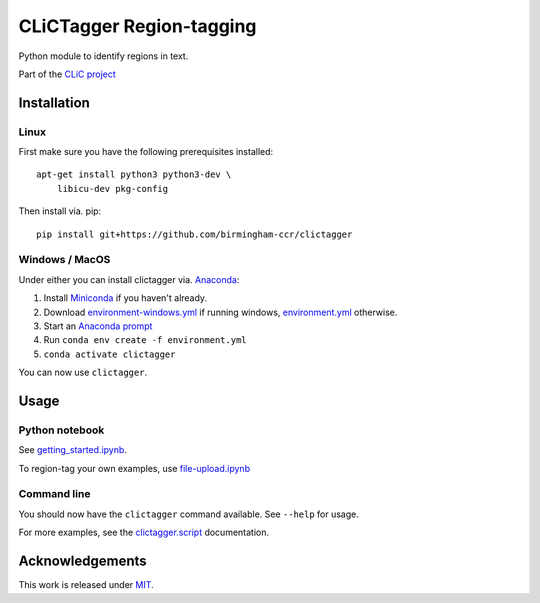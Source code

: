 CLiCTagger Region-tagging
*************************

Python module to identify regions in text.

|ci| |gh-pages|

.. |ci| image:: https://github.com/birmingham-ccr/clictagger/actions/workflows/ci.yml/badge.svg
.. |gh-pages| image:: https://github.com/birmingham-ccr/clictagger/actions/workflows/gh-pages.yml/badge.svg

Part of the `CLiC project <https://www.birmingham.ac.uk/schools/edacs/departments/englishlanguage/research/projects/clic/index.aspx>`__

Installation
============

Linux
-----

First make sure you have the following prerequisites installed::

    apt-get install python3 python3-dev \
        libicu-dev pkg-config

Then install via. pip::

    pip install git+https://github.com/birmingham-ccr/clictagger

Windows / MacOS
---------------

Under either you can install clictagger via. `Anaconda <https://docs.conda.io/projects/conda/en/latest/user-guide/index.html>`__:

1. Install `Miniconda <https://docs.conda.io/en/latest/miniconda.html>`__ if you haven't already.
2. Download `environment-windows.yml <https://github.com/birmingham-ccr/clictagger/raw/HEAD/environment-windows.yml>`__
   if running windows, `environment.yml <https://github.com/birmingham-ccr/clictagger/raw/HEAD/environment.yml>`__ otherwise.
3. Start an `Anaconda prompt <https://docs.conda.io/projects/conda/en/latest/user-guide/getting-started.html>`__
4. Run ``conda env create -f environment.yml``
5. ``conda activate clictagger``

You can now use ``clictagger``.

Usage
=====

Python notebook
---------------

See `getting_started.ipynb <https://mybinder.org/v2/gh/birmingham-ccr/clictagger/HEAD?filepath=getting_started.ipynb>`__.

To region-tag your own examples, use `file-upload.ipynb <https://mybinder.org/v2/gh/birmingham-ccr/clictagger/HEAD?filepath=file-upload.ipynb>`__

Command line
------------

.. image:: commandline_example.svg
    :align: center
    :alt: Animation of command_line usage

You should now have the ``clictagger`` command available. See ``--help`` for usage.

For more examples, see the `clictagger.script <https://birmingham-ccr.github.io/clictagger/clictagger.script>`__ documentation.

Acknowledgements
================

This work is released under `MIT <LICENSE>`__.
